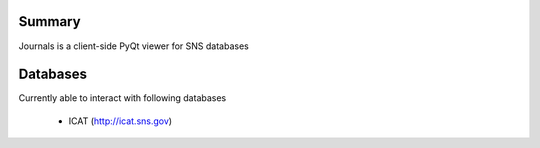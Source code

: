 =======
Summary
=======

Journals is a client-side PyQt viewer for SNS databases

=======
Databases
=======

Currently able to interact with following databases

    * ICAT (http://icat.sns.gov)

